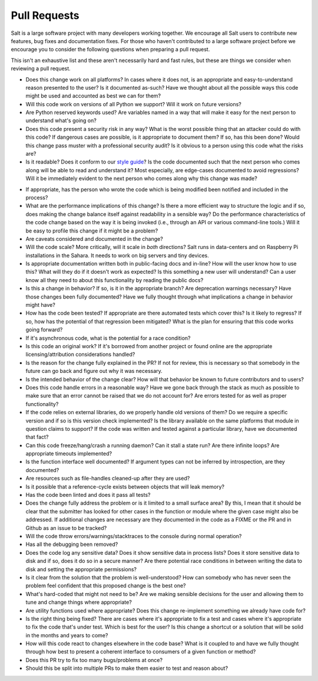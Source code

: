 .. _pull_requests:

Pull Requests
=============

Salt is a large software project with many developers working together. We
encourage all Salt users to contribute new features, bug fixes and
documentation fixes. For those who haven't contributed to a large software
project before we encourage you to consider the following questions when
preparing a pull request.

This isn't an exhaustive list and these aren't necessarily hard and fast rules,
but these are things we consider when reviewing a pull request.

* Does this change work on all platforms? In cases where it does not, is an
  appropriate and easy-to-understand reason presented to the user? Is it
  documented as-such? Have we thought about all the possible ways this code
  might be used and accounted as best we can for them?

* Will this code work on versions of all Python we support? Will it work on
  future versions?

* Are Python reserved keywords used? Are variables named in a way that will
  make it easy for the next person to understand what's going on?

* Does this code present a security risk in any way? What is the worst possible
  thing that an attacker could do with this code? If dangerous cases are
  possible, is it appropriate to document them? If so, has this been done?
  Would this change pass muster with a professional security audit? Is it
  obvious to a person using this code what the risks are?

* Is it readable? Does it conform to our `style guide`_? Is the code documented
  such that the next person who comes along will be able to read and understand
  it? Most especially, are edge-cases documented to avoid regressions? Will it
  be immediately evident to the next person who comes along why this change was
  made?

.. _`style guide`: https://docs.saltstack.com/en/latest/topics/development/conventions/style.html

* If appropriate, has the person who wrote the code which is being modified
  been notified and included in the process?

* What are the performance implications of this change? Is there a more
  efficient way to structure the logic and if so, does making the change
  balance itself against readability in a sensible way? Do the performance
  characteristics of the code change based on the way it is being invoked
  (i.e., through an API or various command-line tools.) Will it be easy to
  profile this change if it might be a problem?

* Are caveats considered and documented in the change?

* Will the code scale? More critically, will it scale in *both* directions?
  Salt runs in data-centers and on Raspberry Pi installations in the Sahara. It
  needs to work on big servers and tiny devices.

* Is appropriate documentation written both in public-facing docs and in-line?
  How will the user know how to use this? What will they do if it doesn't work
  as expected? Is this something a new user will understand? Can a user know
  all they need to about this functionality by reading the public docs?

* Is this a change in behavior? If so, is it in the appropriate branch? Are
  deprecation warnings necessary? Have those changes been fully documented?
  Have we fully thought through what implications a change in behavior might
  have?

* How has the code been tested? If appropriate are there automated tests which
  cover this? Is it likely to regress? If so, how has the potential of that
  regression been mitigated? What is the plan for ensuring that this code works
  going forward?

* If it's asynchronous code, what is the potential for a race condition?

* Is this code an original work? If it's borrowed from another project or found
  online are the appropriate licensing/attribution considerations handled?

* Is the reason for the change fully explained in the PR? If not for review,
  this is necessary so that somebody in the future can go back and figure out
  why it was necessary.

* Is the intended behavior of the change clear? How will that behavior be known
  to future contributors and to users?

* Does this code handle errors in a reasonable way? Have we gone back through
  the stack as much as possible to make sure that an error cannot be raised
  that we do not account for? Are errors tested for as well as proper
  functionality?

* If the code relies on external libraries, do we properly handle old versions
  of them? Do we require a specific version and if so is this version check
  implemented? Is the library available on the same platforms that module in
  question claims to support? If the code was written and tested against a
  particular library, have we documented that fact?

* Can this code freeze/hang/crash a running daemon? Can it stall a state run?
  Are there infinite loops? Are appropriate timeouts implemented?

* Is the function interface well documented? If argument types can not be
  inferred by introspection, are they documented?

* Are resources such as file-handles cleaned-up after they are used?

* Is it possible that a reference-cycle exists between objects that will leak
  memory?

* Has the code been linted and does it pass all tests?

* Does the change fully address the problem or is it limited to a small surface
  area? By this, I mean that it should be clear that the submitter has looked
  for other cases in the function or module where the given case might also be
  addressed. If additional changes are necessary are they documented in the
  code as a FIXME or the PR and in Github as an issue to be tracked?

* Will the code throw errors/warnings/stacktraces to the console during normal
  operation?

* Has all the debugging been removed?

* Does the code log any sensitive data? Does it show sensitive data in process
  lists? Does it store sensitive data to disk and if so, does it do so in a
  secure manner? Are there potential race conditions in between writing the
  data to disk and setting the appropriate permissions?

* Is it clear from the solution that the problem is well-understood? How can
  somebody who has never seen the problem feel confident that this proposed
  change is the best one?

* What's hard-coded that might not need to be? Are we making sensible decisions
  for the user and allowing them to tune and change things where appropriate?

* Are utility functions used where appropriate? Does this change re-implement
  something we already have code for?

* Is the right thing being fixed? There are cases where it's appropriate to fix
  a test and cases where it's appropriate to fix the code that's under test.
  Which is best for the user? Is this change a shortcut or a solution that will
  be solid in the months and years to come?

* How will this code react to changes elsewhere in the code base? What is it
  coupled to and have we fully thought through how best to present a coherent
  interface to consumers of a given function or method?

* Does this PR try to fix too many bugs/problems at once?

* Should this be split into multiple PRs to make them easier to test and reason
  about?
